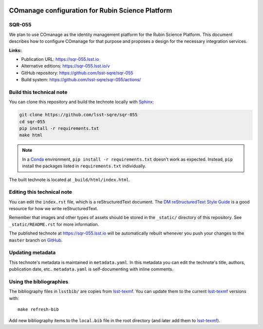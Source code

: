 .. image:: https://img.shields.io/badge/sqr--055-lsst.io-brightgreen.svg
   :target: https://sqr-055.lsst.io
.. image:: https://github.com/lsst-sqre/sqr-055/workflows/CI/badge.svg
   :target: https://github.com/lsst-sqre/sqr-055/actions/
..
  Uncomment this section and modify the DOI strings to include a Zenodo DOI badge in the README
  .. image:: https://zenodo.org/badge/doi/10.5281/zenodo.#####.svg
     :target: http://dx.doi.org/10.5281/zenodo.#####

#################################################
COmanage configuration for Rubin Science Platform
#################################################

SQR-055
=======

We plan to use COmanage as the identity management platform for the Rubin Science Platform. This document describes how to configure COmanage for that purpose and proposes a design for the necessary integration services.

**Links:**

- Publication URL: https://sqr-055.lsst.io
- Alternative editions: https://sqr-055.lsst.io/v
- GitHub repository: https://github.com/lsst-sqre/sqr-055
- Build system: https://github.com/lsst-sqre/sqr-055/actions/


Build this technical note
=========================

You can clone this repository and build the technote locally with `Sphinx`_:

.. code-block:: bash

   git clone https://github.com/lsst-sqre/sqr-055
   cd sqr-055
   pip install -r requirements.txt
   make html

.. note::

   In a Conda_ environment, ``pip install -r requirements.txt`` doesn't work as expected.
   Instead, ``pip`` install the packages listed in ``requirements.txt`` individually.

The built technote is located at ``_build/html/index.html``.

Editing this technical note
===========================

You can edit the ``index.rst`` file, which is a reStructuredText document.
The `DM reStructuredText Style Guide`_ is a good resource for how we write reStructuredText.

Remember that images and other types of assets should be stored in the ``_static/`` directory of this repository.
See ``_static/README.rst`` for more information.

The published technote at https://sqr-055.lsst.io will be automatically rebuilt whenever you push your changes to the ``master`` branch on `GitHub <https://github.com/lsst-sqre/sqr-055>`_.

Updating metadata
=================

This technote's metadata is maintained in ``metadata.yaml``.
In this metadata you can edit the technote's title, authors, publication date, etc..
``metadata.yaml`` is self-documenting with inline comments.

Using the bibliographies
========================

The bibliography files in ``lsstbib/`` are copies from `lsst-texmf`_.
You can update them to the current `lsst-texmf`_ versions with::

   make refresh-bib

Add new bibliography items to the ``local.bib`` file in the root directory (and later add them to `lsst-texmf`_).

.. _Sphinx: http://sphinx-doc.org
.. _DM reStructuredText Style Guide: https://developer.lsst.io/restructuredtext/style.html
.. _this repo: ./index.rst
.. _Conda: http://conda.pydata.org/docs/
.. _lsst-texmf: https://lsst-texmf.lsst.io

